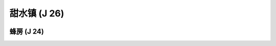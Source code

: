 .. _甜水镇:

甜水镇 (J 26)
===============================================================================
.. image:: 甜水镇.png


.. _蜂房:

蜂房 (J 24)
-------------------------------------------------------------------------------
.. image:: 蜂房.png